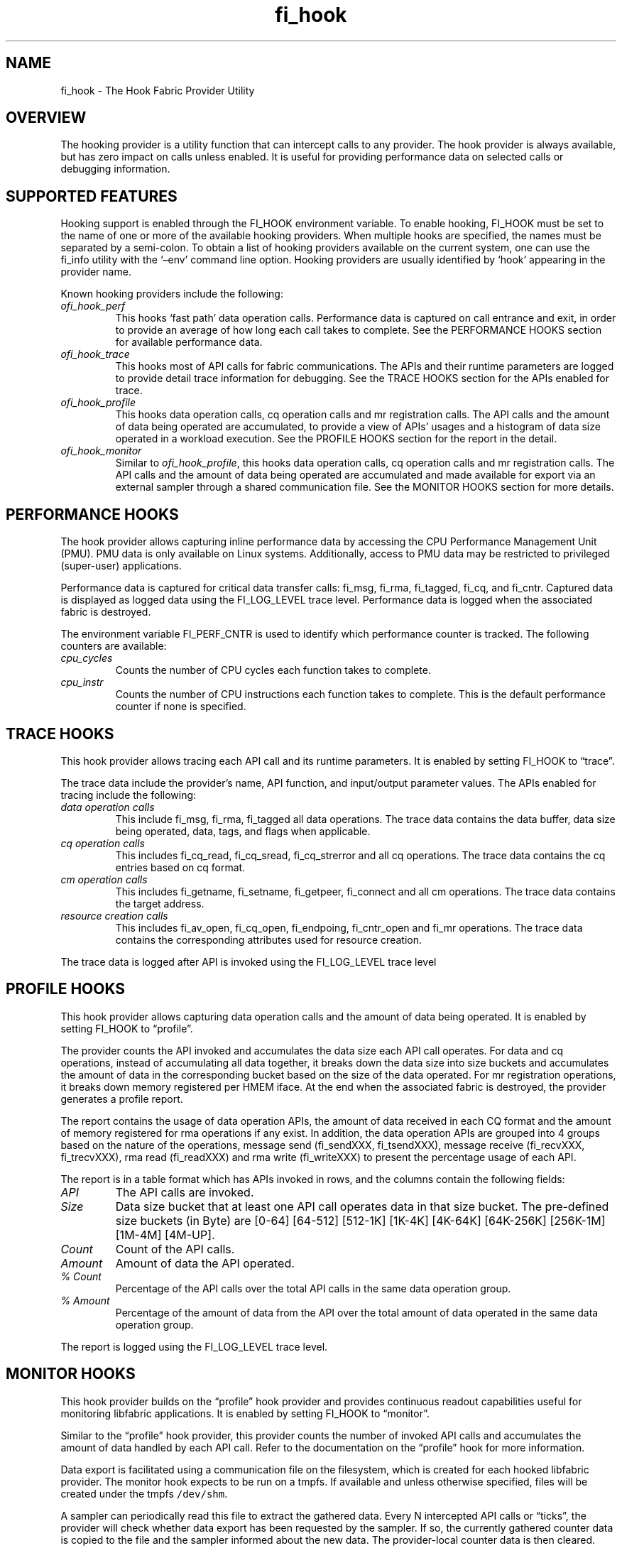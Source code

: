 .\" Automatically generated by Pandoc 3.1.3
.\"
.\" Define V font for inline verbatim, using C font in formats
.\" that render this, and otherwise B font.
.ie "\f[CB]x\f[]"x" \{\
. ftr V B
. ftr VI BI
. ftr VB B
. ftr VBI BI
.\}
.el \{\
. ftr V CR
. ftr VI CI
. ftr VB CB
. ftr VBI CBI
.\}
.TH "fi_hook" "7" "2025\-06\-06" "Libfabric Programmer\[cq]s Manual" "#VERSION#"
.hy
.SH NAME
.PP
fi_hook - The Hook Fabric Provider Utility
.SH OVERVIEW
.PP
The hooking provider is a utility function that can intercept calls to
any provider.
The hook provider is always available, but has zero impact on calls
unless enabled.
It is useful for providing performance data on selected calls or
debugging information.
.SH SUPPORTED FEATURES
.PP
Hooking support is enabled through the FI_HOOK environment variable.
To enable hooking, FI_HOOK must be set to the name of one or more of the
available hooking providers.
When multiple hooks are specified, the names must be separated by a
semi-colon.
To obtain a list of hooking providers available on the current system,
one can use the fi_info utility with the `\[en]env' command line option.
Hooking providers are usually identified by `hook' appearing in the
provider name.
.PP
Known hooking providers include the following:
.TP
\f[I]ofi_hook_perf\f[R]
This hooks `fast path' data operation calls.
Performance data is captured on call entrance and exit, in order to
provide an average of how long each call takes to complete.
See the PERFORMANCE HOOKS section for available performance data.
.TP
\f[I]ofi_hook_trace\f[R]
This hooks most of API calls for fabric communications.
The APIs and their runtime parameters are logged to provide detail trace
information for debugging.
See the TRACE HOOKS section for the APIs enabled for trace.
.TP
\f[I]ofi_hook_profile\f[R]
This hooks data operation calls, cq operation calls and mr registration
calls.
The API calls and the amount of data being operated are accumulated, to
provide a view of APIs\[cq] usages and a histogram of data size operated
in a workload execution.
See the PROFILE HOOKS section for the report in the detail.
.TP
\f[I]ofi_hook_monitor\f[R]
Similar to \f[I]ofi_hook_profile\f[R], this hooks data operation calls,
cq operation calls and mr registration calls.
The API calls and the amount of data being operated are accumulated and
made available for export via an external sampler through a shared
communication file.
See the MONITOR HOOKS section for more details.
.SH PERFORMANCE HOOKS
.PP
The hook provider allows capturing inline performance data by accessing
the CPU Performance Management Unit (PMU).
PMU data is only available on Linux systems.
Additionally, access to PMU data may be restricted to privileged
(super-user) applications.
.PP
Performance data is captured for critical data transfer calls: fi_msg,
fi_rma, fi_tagged, fi_cq, and fi_cntr.
Captured data is displayed as logged data using the FI_LOG_LEVEL trace
level.
Performance data is logged when the associated fabric is destroyed.
.PP
The environment variable FI_PERF_CNTR is used to identify which
performance counter is tracked.
The following counters are available:
.TP
\f[I]cpu_cycles\f[R]
Counts the number of CPU cycles each function takes to complete.
.TP
\f[I]cpu_instr\f[R]
Counts the number of CPU instructions each function takes to complete.
This is the default performance counter if none is specified.
.SH TRACE HOOKS
.PP
This hook provider allows tracing each API call and its runtime
parameters.
It is enabled by setting FI_HOOK to \[lq]trace\[rq].
.PP
The trace data include the provider\[cq]s name, API function, and
input/output parameter values.\ The APIs enabled for tracing include the
following:
.TP
\f[I]data operation calls\f[R]
This include fi_msg, fi_rma, fi_tagged all data operations.
The trace data contains the data buffer, data size being operated, data,
tags, and flags when applicable.
.TP
\f[I]cq operation calls\f[R]
This includes fi_cq_read, fi_cq_sread, fi_cq_strerror and all cq
operations.
The trace data contains the cq entries based on cq format.
.TP
\f[I]cm operation calls\f[R]
This includes fi_getname, fi_setname, fi_getpeer, fi_connect and all cm
operations.
The trace data contains the target address.
.TP
\f[I]resource creation calls\f[R]
This includes fi_av_open, fi_cq_open, fi_endpoing, fi_cntr_open and
fi_mr operations.
The trace data contains the corresponding attributes used for resource
creation.
.PP
The trace data is logged after API is invoked using the FI_LOG_LEVEL
trace level
.SH PROFILE HOOKS
.PP
This hook provider allows capturing data operation calls and the amount
of data being operated.
It is enabled by setting FI_HOOK to \[lq]profile\[rq].
.PP
The provider counts the API invoked and accumulates the data size each
API call operates.
For data and cq operations, instead of accumulating all data together,
it breaks down the data size into size buckets and accumulates the
amount of data in the corresponding bucket based on the size of the data
operated.
For mr registration operations, it breaks down memory registered per
HMEM iface.
At the end when the associated fabric is destroyed, the provider
generates a profile report.
.PP
The report contains the usage of data operation APIs, the amount of data
received in each CQ format and the amount of memory registered for rma
operations if any exist.
In addition, the data operation APIs are grouped into 4 groups based on
the nature of the operations, message send (fi_sendXXX, fi_tsendXXX),
message receive (fi_recvXXX, fi_trecvXXX), rma read (fi_readXXX) and rma
write (fi_writeXXX) to present the percentage usage of each API.
.PP
The report is in a table format which has APIs invoked in rows, and the
columns contain the following fields:
.TP
\f[I]API\f[R]
The API calls are invoked.
.TP
\f[I]Size\f[R]
Data size bucket that at least one API call operates data in that size
bucket.
The pre-defined size buckets (in Byte) are [0-64] [64-512] [512-1K]
[1K-4K] [4K-64K] [64K-256K] [256K-1M] [1M-4M] [4M-UP].
.TP
\f[I]Count\f[R]
Count of the API calls.
.TP
\f[I]Amount\f[R]
Amount of data the API operated.
.TP
\f[I]% Count\f[R]
Percentage of the API calls over the total API calls in the same data
operation group.
.TP
\f[I]% Amount\f[R]
Percentage of the amount of data from the API over the total amount of
data operated in the same data operation group.
.PP
The report is logged using the FI_LOG_LEVEL trace level.
.SH MONITOR HOOKS
.PP
This hook provider builds on the \[lq]profile\[rq] hook provider and
provides continuous readout capabilities useful for monitoring libfabric
applications.
It is enabled by setting FI_HOOK to \[lq]monitor\[rq].
.PP
Similar to the \[lq]profile\[rq] hook provider, this provider counts the
number of invoked API calls and accumulates the amount of data handled
by each API call.
Refer to the documentation on the \[lq]profile\[rq] hook for more
information.
.PP
Data export is facilitated using a communication file on the filesystem,
which is created for each hooked libfabric provider.
The monitor hook expects to be run on a tmpfs.
If available and unless otherwise specified, files will be created under
the tmpfs \f[V]/dev/shm\f[R].
.PP
A sampler can periodically read this file to extract the gathered data.
Every N intercepted API calls or \[lq]ticks\[rq], the provider will
check whether data export has been requested by the sampler.
If so, the currently gathered counter data is copied to the file and the
sampler informed about the new data.
The provider-local counter data is then cleared.
Each sample contains the counter delta to the previous sample.
.PP
Communication files will be created at path
\f[V]$FI_OFI_HOOK_MONITOR_BASEPATH/<uid>/<hostname>\f[R] and will have
the name:
\f[V]<ppid>_<pid>_<sequential id>_<job id>_<provider name>\f[R].
\f[V]ppid\f[R] and \f[V]pid\f[R] are taken from the perspective of the
monitored application.
In a batched environment running SLURM, \f[V]job id\f[R] is set to the
SLURM job ID, otherwise it is set to 0.
.PP
See \f[V]fi_mon_sampler\f[R](1) for documentation on how to use the
monitor provider sampler.
.SS CONFIGURATION
.PP
The \[lq]monitor\[rq] hook provider exposes several runtime options via
environment variables:
.TP
\f[I]FI_OFI_HOOK_MONITOR_BASEPATH\f[R]
String to basepath for communication files.
(default: /dev/shm/ofi)
.TP
\f[I]FI_OFI_HOOK_MONITOR_DIR_MODE\f[R]
POSIX mode/permission for directories in basepath.
(default: 01700)
.TP
\f[I]FI_OFI_HOOK_MONITOR_FILE_MODE\f[R]
POSIX mode/permission for communication files.
(default: 0600)
.TP
\f[I]FI_OFI_HOOK_MONITOR_TICK_MAX\f[R]
Number of API calls before communication files are checked for data
request.
(default: 1024)
.TP
\f[I]FI_OFI_HOOK_MONITOR_LINGER\f[R]
Whether communication files should linger after termination.
(default: 0) This is useful to allow the sampler to read the last
counter data even if the libfabric application has already terminated.
Note: Using this option without a sampler results in files cluttering
FI_OFI_HOOK_MONITOR_BASEPATH.
Make sure to either run a sampler or clean these files manually.
.SH LIMITATIONS
.PP
Hooking functionality is not available for providers built using the
FI_FABRIC_DIRECT feature.
That is, directly linking to a provider prevents hooking.
.PP
The hooking provider does not work with triggered operations.
Application that use FI_TRIGGER operations that attempt to hook calls
will likely crash.
.SH SEE ALSO
.PP
\f[V]fabric\f[R](7), \f[V]fi_provider\f[R](7)
.SH AUTHORS
OpenFabrics.
